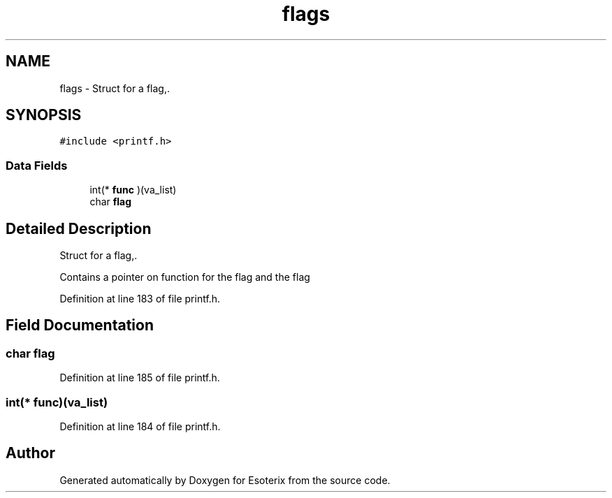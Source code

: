 .TH "flags" 3 "Thu Jun 23 2022" "Version 1.0" "Esoterix" \" -*- nroff -*-
.ad l
.nh
.SH NAME
flags \- Struct for a flag,\&.  

.SH SYNOPSIS
.br
.PP
.PP
\fC#include <printf\&.h>\fP
.SS "Data Fields"

.in +1c
.ti -1c
.RI "int(* \fBfunc\fP )(va_list)"
.br
.ti -1c
.RI "char \fBflag\fP"
.br
.in -1c
.SH "Detailed Description"
.PP 
Struct for a flag,\&. 

Contains a pointer on function for the flag and the flag 
.PP
Definition at line 183 of file printf\&.h\&.
.SH "Field Documentation"
.PP 
.SS "char flag"

.PP
Definition at line 185 of file printf\&.h\&.
.SS "int(* func)(va_list)"

.PP
Definition at line 184 of file printf\&.h\&.

.SH "Author"
.PP 
Generated automatically by Doxygen for Esoterix from the source code\&.
